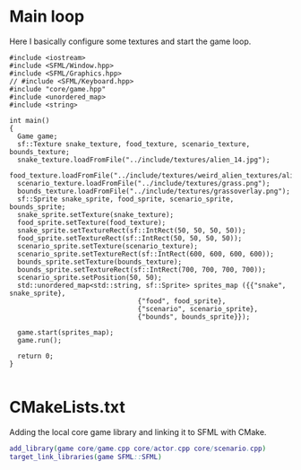 #+property: header-args :tangle snake.cpp :main no

* Main loop
Here I basically configure some textures and start the game loop.

#+begin_src C++
  #include <iostream>
  #include <SFML/Window.hpp>
  #include <SFML/Graphics.hpp>
  // #include <SFML/Keyboard.hpp>
  #include "core/game.hpp"
  #include <unordered_map>
  #include <string>

  int main()
  {
    Game game;
    sf::Texture snake_texture, food_texture, scenario_texture, bounds_texture;
    snake_texture.loadFromFile("../include/textures/alien_14.jpg");
    food_texture.loadFromFile("../include/textures/weird_alien_textures/alien_01_norm.jpg");
    scenario_texture.loadFromFile("../include/textures/grass.png");
    bounds_texture.loadFromFile("../include/textures/grassoverlay.png");
    sf::Sprite snake_sprite, food_sprite, scenario_sprite, bounds_sprite;
    snake_sprite.setTexture(snake_texture);
    food_sprite.setTexture(food_texture);
    snake_sprite.setTextureRect(sf::IntRect(50, 50, 50, 50));
    food_sprite.setTextureRect(sf::IntRect(50, 50, 50, 50));
    scenario_sprite.setTexture(scenario_texture);
    scenario_sprite.setTextureRect(sf::IntRect(600, 600, 600, 600));
    bounds_sprite.setTexture(bounds_texture);
    bounds_sprite.setTextureRect(sf::IntRect(700, 700, 700, 700));
    scenario_sprite.setPosition(50, 50);
    std::unordered_map<std::string, sf::Sprite> sprites_map ({{"snake", snake_sprite},
							      {"food", food_sprite},
							      {"scenario", scenario_sprite},
							      {"bounds", bounds_sprite}});

    game.start(sprites_map);
    game.run();

    return 0;
  }

#+end_src

* CMakeLists.txt
Adding the local core game library and linking it to SFML with CMake.

#+begin_src dot :tangle CMakeLists.txt
  add_library(game core/game.cpp core/actor.cpp core/scenario.cpp)
  target_link_libraries(game SFML::SFML)
#+end_src

